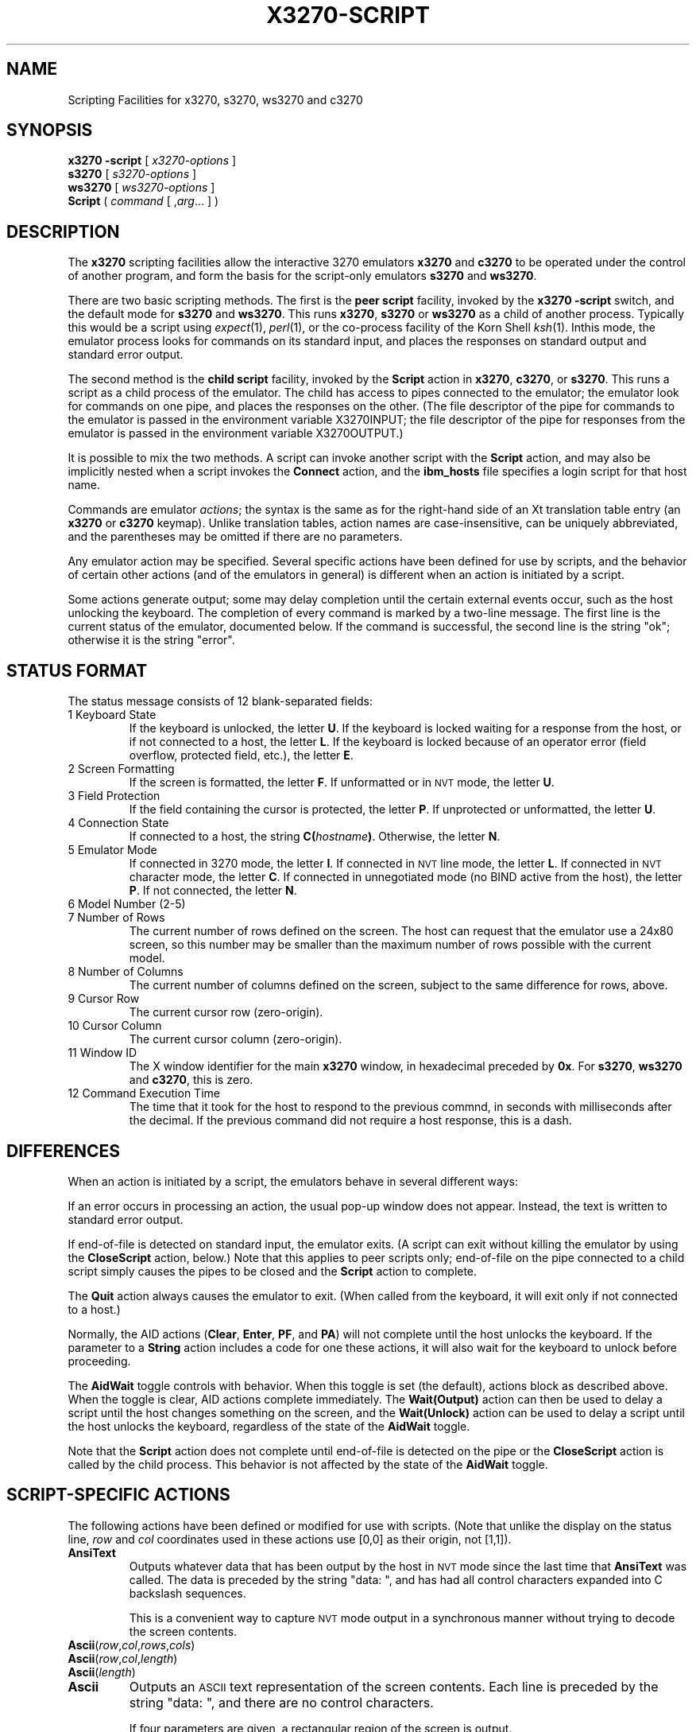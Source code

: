 '\" t
.TH X3270-SCRIPT 1 "15 September 2008"
.SH "NAME"
Scripting Facilities for x3270, s3270, ws3270 and c3270
.SH "SYNOPSIS"
\fBx3270\fP \fB\-script\fP [ \fIx3270-options\fP ]
.br
\fBs3270\fP [ \fIs3270-options\fP ]
.br
\fBws3270\fP [ \fIws3270-options\fP ]
.br
\fBScript\fP ( \fIcommand\fP [ ,\fIarg\fP... ] )
.SH "DESCRIPTION"
The \fBx3270\fP scripting facilities allow the interactive 3270 emulators
\fBx3270\fP and \fBc3270\fP to be operated under the control of another
program, and form the basis for the script-only emulators \fBs3270\fP
and \fBws3270\fP.
.PP
There are two basic scripting methods.
The first is the \fBpeer script\fP facility, invoked by the \fBx3270\fP
\fB\-script\fP switch, and the default mode for \fBs3270\fP and
\fBws3270\fP.
This runs \fBx3270\fP, \fBs3270\fP or \fBws3270\fP as a child of another
process.
Typically this would be a script using
\fIexpect\fP(1), \fIperl\fP(1),
or the co-process facility of the Korn Shell
\fIksh\fP(1).
Inthis mode, the emulator process looks for commands on its standard input,
and places the responses on standard output and standard error output.
.PP
The second method is the \fBchild script\fP
facility, invoked by the \fBScript\fP action in \fBx3270\fP, \fBc3270\fP,
or \fBs3270\fP.
This runs a script as a child process of the emulator.
The child has access to pipes connected to the emulator; the emulator
look for commands on one pipe, and places the responses on the other.
(The file descriptor of the pipe for commands to the emulator
is passed in the environment variable X3270INPUT; the file descriptor
of the pipe for responses from the emulator is passed in the environment
variable X3270OUTPUT.)
.PP
It is possible to mix the two methods.
A script can invoke another script with the \fBScript\fP action, and
may also be implicitly nested when a script invokes the
\fBConnect\fP
action, and the
\fBibm_hosts\fP
file specifies a login script for that host name.
.PP
Commands are emulator \fIactions\fP; the syntax is the same as for the
right-hand side of an Xt translation table entry (an \fBx3270\fP or
\fBc3270\fP keymap).
Unlike translation tables, action names are case-insensitive, can be
uniquely abbreviated, and the parentheses may be omitted if there are
no parameters.
.PP
Any emulator action may be specified.
Several specific actions have been defined for use by scripts, and the behavior
of certain other actions (and of the emulators in general) is different when
an action is initiated by a script.
.PP
Some actions generate output; some may delay completion until the certain
external events occur, such as the host unlocking the keyboard.
The completion of every command is marked by a two-line message.
The first line is the current status of the emulator, documented below.
If the command is successful, the second line is the string "ok"; otherwise it
is the string "error".
.SH "STATUS FORMAT"
The status message consists of 12 blank-separated fields:
.TP
1 Keyboard State
If the keyboard is unlocked, the letter
\fBU\fP.
If the keyboard is locked waiting for a response from the host, or if not
connected to a host, the letter
\fBL\fP.
If the keyboard is locked because of an operator error (field overflow,
protected field, etc.), the letter
\fBE\fP.
.TP
2 Screen Formatting
If the screen is formatted, the letter
\fBF\fP.
If unformatted or in \s-1NVT\s+1 mode, the letter \fBU\fP.
.TP
3 Field Protection
If the field containing the cursor is protected, the letter
\fBP\fP.
If unprotected or unformatted, the letter
\fBU\fP.
.TP
4 Connection State
If connected to a host, the string
\fBC(\fP\fIhostname\fP\fB)\fP.
Otherwise, the letter
\fBN\fP.
.TP
5 Emulator Mode
If connected in 3270 mode, the letter
\fBI\fP.
If connected in \s-1NVT\s+1 line mode, the letter
\fBL\fP.
If connected in \s-1NVT\s+1 character mode, the letter
\fBC\fP.
If connected in unnegotiated mode (no BIND active from the host), the letter
\fBP\fP.
If not connected, the letter
\fBN\fP.
.TP
6 Model Number (2-5)
.TP
7 Number of Rows
The current number of rows defined on the screen.
The host can request that the emulator
use a 24x80 screen, so this number may be smaller than the maximum number of
rows possible with the current model.
.TP
8 Number of Columns
The current number of columns defined on the screen, subject to the same
difference for rows, above.
.TP
9 Cursor Row
The current cursor row (zero-origin).
.TP
10 Cursor Column
The current cursor column (zero-origin).
.TP
11 Window ID
The X window identifier for the main
\fBx3270\fP
window, in hexadecimal preceded by
\fB0x\fP.
For
\fBs3270\fP, \fBws3270\fP and \fBc3270\fP,
this is zero.
.TP
12 Command Execution Time
The time that it took for the host to respond to the previous commnd, in
seconds with milliseconds after the decimal.
If the previous command did not require a host response, this is a dash.
.SH "DIFFERENCES"
When an action is initiated by a script, the emulators
behave in several different ways:
.PP
If an error occurs in processing an action, the usual pop-up window does not
appear.
Instead, the text is written to standard error output.
.PP
If end-of-file is detected on standard input, the emulator exits.
(A script can exit without killing the emulator
by using the \fBCloseScript\fP action, below.)
Note that this applies to peer scripts only; end-of-file on the pipe
connected to a child script simply causes the pipes to be closed and
the
\fBScript\fP
action to complete.
.PP
The \fBQuit\fP action always causes the emulator to exit.
(When called from the keyboard, it will exit only if not connected to a host.)
.PP
Normally, the AID actions (\fBClear\fP,
\fBEnter\fP,
\fBPF\fP,
and
\fBPA\fP)
will not complete until the host unlocks the keyboard.
If the parameter to a
\fBString\fP
action includes a code for one these actions,
it will also wait for the keyboard to unlock before proceeding.
.PP
The \fBAidWait\fP toggle controls with behavior.
When this toggle is set (the default), actions block as described above.
When the toggle is clear, AID actions complete immediately.
The \fBWait(Output)\fP action can then be used to delay a script until the
host changes something on the screen, and the
\fBWait(Unlock)\fP action can be used to delay a script until the host
unlocks the keyboard, regardless of the state of the \fBAidWait\fP toggle.
.PP
Note that the
\fBScript\fP
action does not complete until end-of-file is
detected on the pipe or the
\fBCloseScript\fP
action is called by the child
process.
This behavior is not affected by the state of the \fBAidWait\fP toggle.
.SH "SCRIPT-SPECIFIC ACTIONS"
The following actions have been defined or modified for use with scripts.
(Note that unlike the display on the status line,
\fIrow\fP
and
\fIcol\fP
coordinates used in these actions use [0,0] as their origin, not [1,1]).
.TP
\fBAnsiText\fP
Outputs whatever data that has been output by the host in
\s-1NVT\s+1 mode
since the last time that
\fBAnsiText\fP
was called.
The data is preceded by the string "data:\ ", and has had all control characters
expanded into C backslash sequences.
.IP
This is a convenient way to capture
\s-1NVT\s+1
mode output in a synchronous manner without trying to decode the screen
contents.
.TP
\fBAscii\fP(\fIrow\fP,\fIcol\fP,\fIrows\fP,\fIcols\fP)
.TP
\fBAscii\fP(\fIrow\fP,\fIcol\fP,\fIlength\fP)
.TP
\fBAscii\fP(\fIlength\fP)
.TP
\fBAscii\fP
Outputs an \s-1ASCII\s+1 text representation of the screen contents.
Each line is preceded by the string "data:\ ", and there are no control
characters.
.IP
If four parameters are given, a rectangular region of the screen is output.
.IP
If three parameters are given,
\fIlength\fP
characters are output, starting at the specified row and column.
.IP
If only the
\fIlength\fP
parameter is given, that many characters are output, starting at the cursor
position.
.IP
If no parameters are given, the entire screen is output.
.IP
The EBCDIC-to-ASCII translation and output character set depend on the both the
emulator character set (the \fB\-charset\fP option) and the locale.
UTF-8 and certain DBCS locales may result in multi-byte expansions of EBCDIC
characters that translate to ASCII codes greater than 0x7f.
.TP
\fBAsciiField\fP
Outputs an \s-1ASCII\s+1 text representation of the field containing the cursor.
The text is preceded by the string "data:\ ".
.TP
\fBConnect\fP(\fIhostname\fP)
Connects to a host.
The command does not return until the emulator
is successfully connected in the proper mode, or the connection fails.
.TP
\fBCloseScript\fP(\fIstatus\fP)
Causes the emulator to stop reading commands from the script.
This is useful to allow a peer script to exit, with the emulator
proceeding interactively.
(Without this command, the emulator
would exit when it detected end-of-file on standard input.)
If the script was invoked by the
\fBScript\fP
action, the optional
\fIstatus\fP
is used as the return status of
\fBScript\fP;
if nonzero,
\fBScript\fP
will complete with an error, and if this script was invoked as part of
login through the
\fBibm_hosts\fP
file, the connection will be broken.
.TP
\fBContinueScript\fP(\fIparam\fP)
Allows a script that is waiting in a
\fBPauseScript\fP
action, below, to continue.
The
\fIparam\fP
given is output by the
\fBPauseScript\fP
action.
.TP
\fBDisconnect\fP
Disconnects from the host.
.TP
\fBEbcdic\fP(\fIrow\fP,\fIcol\fP,\fIrows\fP,\fIcols\fP)
.TP
\fBEbcdic\fP(\fIrow\fP,\fIcol\fP,\fIlength\fP)
.TP
\fBEbcdic\fP(\fIlength\fP)
.TP
\fBEbcdic\fP
The same function as
\fBAscii\fP
above, except that rather than generating
\s-1ASCII\s+1
text, each character is output as a hexadecimal
\s-1EBCDIC\s+1
code, preceded by
\fB0x\fP.
.TP
\fBEbcdicField\fP
The same function as
\fBAsciiField\fP
above, except that it generates hexadecimal
\s-1EBCDIC\s+1
codes.
.TP
\fBInfo\fP(\fImessage\fP)
Pops up an informational message.
.TP
\fBExpect\fP(\fItext\fP[,\fItimeout\fP])
Pauses the script until the specified
\fItext\fP
appears in the data stream from the host, or the specified
\fItimeout\fP
(in seconds) expires.
If no
\fItimeout\fP
is specified, the default is 30 seconds.
\fIText\fP
can contain standard C-language escape (backslash) sequences.
No wild-card characters or pattern anchor characters are understood.
\fBExpect\fP
is valid only in
\s-1NVT\s+1
mode.
.TP
\fBMoveCursor\fP(\fIrow\fP,\fIcol\fP)
Moves the cursor to the specified coordinates.
.TP
\fBPauseScript\fP
Stops a script until the
\fBContinueScript\fP
action, above, is executed.
This allows a script to wait for user input and continue.
Outputs the single parameter to
\fBContinueScript\fP.
.TP
\fBPrintText\fP([\fBcommand\fP,]\fIfilter\fP))
Pipes an ASCII representation of the current screen image through the named
\fIfilter\fP, e.g., \fBlpr\fP.
.TP
\fBPrintText\fP([\fBhtml\fP,],\fBfile\fP,\fIfilename\fP))
Saves the current screen contents in a file.
With the \fBhtml\fP option, saves it as HTML, otherwise saves it as plain
ASCII.
.TP
\fBPrintText\fP(\fBhtml,string\fP)
Returns the current screen contents as HTML.
.TP
\fBReadBuffer\fP(\fBAscii\fP)
Dumps the contents of the screen buffer, one line at a time.
Positions inside data fields are generally output as 2-digit hexadecimal codes
in the current display character set.
If the current locale specifies UTF-8 (or certain DBCS character sets), some
positions may be output as multi-byte strings (4-, 6- or 8-digit codes).
DBCS characters take two positions in the screen buffer; the first location
is output as a multi-byte string in the current locale codeset, and the second
location is output as a dash.
Start-of-field characters (each of which takes up a display position) are
output as \fBSF(aa=nn[,...])\fP, where \fIaa\fP is a field
attribute type and \fInn\fP is its value.
.PP
.TS
center;
l l .
T{
.na
.nh
Attribute
T}	T{
.na
.nh
Values
T}
_
T{
.na
.nh
c0 basic 3270
T}	T{
.na
.nh
20 protected
T}
T{
.na
.nh

T}	T{
.na
.nh
10 numeric
T}
T{
.na
.nh

T}	T{
.na
.nh
04 detectable
T}
T{
.na
.nh

T}	T{
.na
.nh
08 intensified
T}
T{
.na
.nh

T}	T{
.na
.nh
0c non-display
T}
T{
.na
.nh

T}	T{
.na
.nh
01 modified
T}
T{
.na
.nh
41 highlighting
T}	T{
.na
.nh
f1 blink
T}
T{
.na
.nh

T}	T{
.na
.nh
f2 reverse
T}
T{
.na
.nh

T}	T{
.na
.nh
f4 underscore
T}
T{
.na
.nh

T}	T{
.na
.nh
f8 intensify
T}
T{
.na
.nh
42 foreground
T}	T{
.na
.nh
f0 neutral black
T}
T{
.na
.nh

T}	T{
.na
.nh
f1 blue
T}
T{
.na
.nh

T}	T{
.na
.nh
f2 red
T}
T{
.na
.nh

T}	T{
.na
.nh
f3 pink
T}
T{
.na
.nh

T}	T{
.na
.nh
f4 green
T}
T{
.na
.nh

T}	T{
.na
.nh
f5 turquoise
T}
T{
.na
.nh

T}	T{
.na
.nh
f6 yellow
T}
T{
.na
.nh

T}	T{
.na
.nh
f7 neutral white
T}
T{
.na
.nh

T}	T{
.na
.nh
f8 black
T}
T{
.na
.nh

T}	T{
.na
.nh
f9 deep blue
T}
T{
.na
.nh

T}	T{
.na
.nh
fa orange
T}
T{
.na
.nh

T}	T{
.na
.nh
fb purple
T}
T{
.na
.nh

T}	T{
.na
.nh
fc pale green
T}
T{
.na
.nh

T}	T{
.na
.nh
fd pale turquoise
T}
T{
.na
.nh

T}	T{
.na
.nh
fe grey
T}
T{
.na
.nh

T}	T{
.na
.nh
ff white
T}
T{
.na
.nh
43 character set
T}	T{
.na
.nh
f0 default
T}
T{
.na
.nh

T}	T{
.na
.nh
f1 APL
T}
T{
.na
.nh

T}	T{
.na
.nh
f8 DBCS
T}
.TE
.IP
Extended attributes (which do not take up display positions) are output as
\fBSA(aa=nn)\fP, with \fIaa\fP and \fInn\fP having
the same definitions as above (though the basic 3270 attribute will never
appear as an extended attribute).
.IP
In addition, NULL characters in the screen buffer are reported as ASCII
character 00 instead of 20, even though they should be displayed as blanks.
.TP
\fBReadBuffer\fP(\fBEbcdic\fP)
Equivalent to \fBSnap\fP(\fBAscii\fP), but with the data fields output as
hexadecimal EBCDIC codes instead.
Additionally, if a buffer position has the Graphic Escape attribute, it is
displayed as \fBGE(\fIxx\fP)\fP.
.TP
\fBSnap\fP
Equivalent to \fBSnap\fP(\fBSave\fP) (see below).
.TP
\fBSnap\fP(\fBAscii\fP,...)
Performs the \fBAscii\fP action on the saved screen image.
.TP
\fBSnap\fP(\fBCols\fP)
Returns the number of columns in the saved screen image.
.TP
\fBSnap\fP(\fBEbcdic\fP,...)
Performs the \fBEbcdic\fP action on the saved screen image.
.TP
\fBSnap\fP(\fBReadBuffer\fP)
Performs the \fBReadBuffer\fP action on the saved screen image.
.TP
\fBSnap\fP(\fBRows\fP)
Returns the number of rows in the saved screen image.
.TP
\fBSnap\fP(\fBSave\fP)
Saves a copy of the screen image and status in a temporary buffer.
This copy can be queried with other
\fBSnap\fP
actions to allow a script to examine a consistent screen image, even when the
host may be changing the image (or even the screen dimensions) dynamically.
.TP
\fBSnap\fP(\fBStatus\fP)
Returns the status line from when the screen was last saved.
.TP
\fBSnap\fP(\fBWait\fP[,\fItimeout\fP],\fBOutput\fP)
Pauses the script until the host sends further output, then updates the snap
buffer with the new screen contents.
Used when the host unlocks the keyboard (allowing the script to proceed after
an
\fBEnter\fP,
\fBPF\fP
or
\fBPA\fP
action), but has not finished updating the screen.
This action is usually invoked in a loop that uses the
\fBSnap\fP(\fBAscii\fP)
or
\fBSnap\fP(\fBEbcdic\fP)
action to scan the screen for some pattern that indicates that the host has
fully processed the last command.
.IP
The optional \fItimeout\fP parameter specifies a number of seconds to wait
before failing the \fBSnap\fP action.  The default is to wait indefinitely.
.TP
\fBSource\fP(\fIfile\fP)
Read and execute commands from \fIfile\fP.
Any output from those commands will become the output from \fBSource\fP.
If any of the commands fails, the \fBSource\fP command will \fInot\fP abort;
it will continue reading commands until EOF.
.TP
\fBTitle\fP(\fItext\fP)
Changes the x3270 window title to \fItext\fP.
.TP
\fBTransfer\fP(\fIkeyword\fP=\fIvalue\fP,...)
Invokes IND$FILE file transfer.
See \s-1FILE TRANSFER\s+1 below.
.TP
\fBWait\fP([\fItimeout\fP,] \fB3270Mode\fP)
Used when communicating with a host that switches between
\s-1NVT\s+1 mode and 3270 mode.
Pauses the script or macro until the host negotiates 3270 mode, then waits for
a formatted screen as above.
.IP
The optional \fItimeout\fP parameter specifies a number of seconds to wait
before failing the \fBWait\fP action.  The default is to wait indefinitely.
.IP
For backwards compatibility,
\fBWait(3270)\fP
is equivalent to
\fBWait\fP(\fB3270Mode\fP)
.TP
\fBWait\fP([\fItimeout\fP,] \fBDisconnect\fP)
Pauses the script until the host disconnects.
Often used to after sending a
\fIlogoff\fP
command to a \s-1VM/CMS\s+1 host, to ensure that the session is not unintentionally
set to
\fBdisconnected\fP
state.
.IP
The optional \fItimeout\fP parameter specifies a number of seconds to wait
before failing the \fBWait\fP action.  The default is to wait indefinitely.
.TP
\fBWait\fP([\fItimeout\fP,] \fBInputField\fP)
A useful utility for use at the beginning of scripts and after the
\fBConnect\fP action.
In 3270 mode, waits until the screen is formatted, and the host has positioned
the cursor on a modifiable field.
In \s-1NVT\s+1 mode, waits until the host sends at least one byte of data.
.IP
The optional \fItimeout\fP parameter specifies a number of seconds to wait
before failing the \fBWait\fP action.  The default is to wait indefinitely.
.IP
For backwards compatibility,
\fBWait\fP
is equivalent to
\fBWait\fP(\fBInputField\fP).
.TP
\fBWait\fP([\fItimeout\fP,] \fBNVTMode\fP)
Used when communicating with a host that switches between 3270 mode and
\s-1NVT\s+1 mode.
Pauses the script or macro until the host negotiates \s-1NVT\s+1
mode, then waits for
a byte from the host as above.
.IP
The optional \fItimeout\fP parameter specifies a number of seconds to wait
before failing the \fBWait\fP action.  The default is to wait indefinitely.
.IP
For backwards compatibility,
\fBWait\fP(\fBansi\fP)
is equivalent to
\fBWait\fP(\fBNVTMode\fP).
.TP
\fBWait\fP([\fItimeout\fP,] \fBOutput\fP)
Pauses the script until the host sends further output.
Often needed when the host unlocks the keyboard (allowing the script to
proceed after a
\fBClear\fP,
\fBEnter\fP,
\fBPF\fP
or
\fBPA\fP
action), but has not finished updating the screen.
Also used in non-blocking AID mode (see \s-1DIFFERENCES\s+1
for details).
This action is usually invoked in a loop that uses the
\fBAscii\fP
or
\fBEbcdic\fP
action to scan the screen for some pattern that indicates that the host has
fully processed the last command.
.IP
The optional \fItimeout\fP parameter specifies a number of seconds to wait
before failing the \fBWait\fP action.  The default is to wait indefinitely.
.TP
\fBWait\fP([\fItimeout\fP,] \fBUnlock\fP)
Pauses the script until the host unlocks the keyboard.
This is useful when operating in non-blocking AID mode
(\fBtoggle AidWait clear\fP), to wait for a host command to complete.
See \s-1DIFFERENCES\s+1 for details).
.IP
The optional \fItimeout\fP parameter specifies a number of seconds to wait
before failing the \fBWait\fP action.  The default is to wait indefinitely.
.TP
\fBWindowState\fP(\fImode\fP)
If \fImode\fP is \fBIconic\fP, changes the x3270 window into an icon.
If \fImode\fP is \fBNormal\fP, changes the x3270 window from an icon to a
normal window.
.SH "FILE TRANSFER"
The \fBTransfer\fP action implements \fBIND$FILE\fP file transfer.
This action requires that the \fBIND$FILE\fP
program be installed on the \s-1IBM\s+1 host, and that the 3270 cursor
be located in a field that will accept a \s-1TSO\s+1 or \s-1VM/CMS\s+1 command.
.LP
The \fBTransfer\fP action
can be entered at the command prompt with no parameters, which will cause it
to prompt interactively for the file names and options.
It can also be invoked with parameters to define the entire transfer.
.LP
Because of the complexity and number of options for file transfer, the
parameters to the \fBTransfer\fP action take the unique form
of \fIoption\fP=\fIvalue\fP, and can appear in any order.
Note that if the \fIvalue\fP contains spaces (such as a VM/CMS file name),
then the entire parameter must be quoted, e.g., "HostFile=xxx foo a".
The options are:
.LP
.TS
l c l l.
T{
.na
.nh
Option
T}	T{
.na
.nh
Required?
T}	T{
.na
.nh
Default
T}	T{
.na
.nh
Other Values
T}
_
T{
.na
.nh
Direction
T}	T{
.na
.nh
No
T}	T{
.na
.nh
send
T}	T{
.na
.nh
receive
T}
T{
.na
.nh
HostFile
T}	T{
.na
.nh
Yes
T}	T{
.na
.nh
\ 
T}	T{
.na
.nh
\ 
T}
T{
.na
.nh
LocalFile
T}	T{
.na
.nh
Yes
T}	T{
.na
.nh
\ 
T}	T{
.na
.nh
\ 
T}
T{
.na
.nh
Host
T}	T{
.na
.nh
No
T}	T{
.na
.nh
tso
T}	T{
.na
.nh
vm
T}
T{
.na
.nh
Mode
T}	T{
.na
.nh
No
T}	T{
.na
.nh
ascii
T}	T{
.na
.nh
binary
T}
T{
.na
.nh
Cr
T}	T{
.na
.nh
No
T}	T{
.na
.nh
remove
T}	T{
.na
.nh
add, keep
T}
T{
.na
.nh
Exist
T}	T{
.na
.nh
No
T}	T{
.na
.nh
keep
T}	T{
.na
.nh
replace, append
T}
T{
.na
.nh
Recfm
T}	T{
.na
.nh
No
T}	T{
.na
.nh
\ 
T}	T{
.na
.nh
fixed, variable, undefined
T}
T{
.na
.nh
Lrecl
T}	T{
.na
.nh
No
T}	T{
.na
.nh
\ 
T}	T{
.na
.nh
\ 
T}
T{
.na
.nh
Blksize
T}	T{
.na
.nh
No
T}	T{
.na
.nh
\ 
T}	T{
.na
.nh
\ 
T}
T{
.na
.nh
Allocation
T}	T{
.na
.nh
No
T}	T{
.na
.nh
\ 
T}	T{
.na
.nh
tracks, cylinders, avblock
T}
T{
.na
.nh
PrimarySpace
T}	T{
.na
.nh
No
T}	T{
.na
.nh
\ 
T}	T{
.na
.nh
\ 
T}
T{
.na
.nh
SecondarySpace
T}	T{
.na
.nh
No
T}	T{
.na
.nh
\ 
T}	T{
.na
.nh
\ 
T}
T{
.na
.nh
BufferSize
T}	T{
.na
.nh
No
T}	T{
.na
.nh
4096
T}	T{
.na
.nh
\ 
T}
.TE
.LP
The option details are as follows.
.TP
\fBDirection\fP
\fBsend\fP (the default) to send a file to the host,
\fBreceive\fP to receive a file from the host.
.TP
\fBHostFile\fP
The name of the file on the host.
.TP
\fBLocalFile\fP
The name of the file on the local workstation.
.TP
\fBHost\fP
The type of host (which dictates the form of the \fBIND$FILE\fP command):
\fBtso\fP (the default) or \fBvm\fP.
.TP
\fBMode\fP
Use \fBascii\fP (the default) for a text file, which will be translated
between \s-1EBCDIC\s+1 and \s-1ASCII\s+1 as necessary.
Use \fBbinary\fP for non-text files.
.TP
\fBCr\fP
Controls how \fBNewline\fP characters are handled when transferring
\fBMode=ascii\fP files.
\fBremove\fP (the default) strips \fBNewline\fP characters in local files
before transferring them to the host.
\fBadd\fP adds \fBNewline\fP characters to each host file record before
transferring it to the local workstation.
\fBkeep\fP preserves \fBNewline\fP characters when transferring a local file
to the host.
.TP
\fBExist\fP
Controls what happens when the destination file already exists.
\fBkeep\fP (the default) preserves the file, causing the
\fBTransfer\fP action to fail.
\fBreplace\fP overwrites the destination file with the source file.
\fBappend\fP appends the source file to the destination file.
.TP
\fBRecfm\fP
Controls the record  of files created on the host.
\fBfixed\fP creates a file with fixed-length records.
\fBvariable\fP creates a file with variable-length records.
\fBundefined\fP creates a file with undefined-length records (\s-1TSO\s+1 hosts only).
The \fBLrecl\fP option controls the record length or maximum record length for
\fBRecfm=fixed\fP and \fBRecfm=variable\fP files, respectively.
.TP
\fBLrecl\fP
Specifies the record length (or maximum record length) for files created on
the host.
.TP
\fBBlksize\fP
Specifies the block size for files created on the host.  (\s-1TSO\s+1 hosts only.)
.TP
\fBAllocation\fP
Specifies the units for the \s-1TSO\s+1 host \fBPrimarySpace\fP and
\fBSecondarySpace\fP options: \fBtracks\fP, \fBcylinders\fP or
\fBavblock\fP.
.TP
\fBPrimarySpace\fP
Primary allocation for a file created on a \s-1TSO\s+1 host.
The units are given by the \fBAllocation\fP option.
.TP
\fBSecondarySpace\fP
Secondary allocation for a file created on a \s-1TSO\s+1 host.
The units are given by the \fBAllocation\fP option.
.TP
\fBBufferSize\fP
Buffer size for DFT-mode transfers.
Can range from 256 to 32768.
Larger values give better performance, but some hosts may not be able to
support them.
.SH "SEE ALSO"
expect(1)
.br
ksh(1)
.br
x3270(1)
.br
c3270(1)
.br
s3270(1)
.br
ws3270(1)
.SH "VERSION"
Version 3.3.8b1
